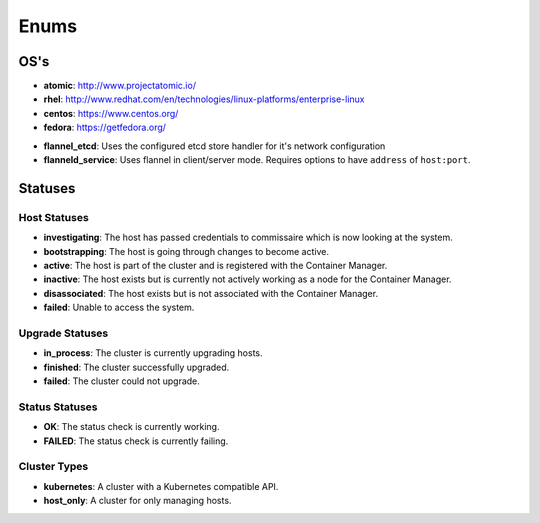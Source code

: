 Enums
=====

.. _host-os:

OS's
----

* **atomic**: http://www.projectatomic.io/
* **rhel**:  http://www.redhat.com/en/technologies/linux-platforms/enterprise-linux
* **centos**: https://www.centos.org/
* **fedora**: https://getfedora.org/


.. _network-types:

* **flannel_etcd**: Uses the configured etcd store handler for it's network configuration
* **flanneld_service**:  Uses flannel in client/server mode. Requires options to have ``address`` of ``host:port``.


Statuses
--------

.. _host-statuses:

Host Statuses
~~~~~~~~~~~~~

* **investigating**: The host has passed credentials to commissaire which is now looking at the system.
* **bootstrapping**: The host is going through changes to become active.
* **active**: The host is part of the cluster and is registered with the Container Manager.
* **inactive**: The host exists but is currently not actively working as a node for the Container Manager.
* **disassociated**: The host exists but is not associated with the Container Manager.
* **failed**: Unable to access the system.


.. _upgrade-statuses:

Upgrade Statuses
~~~~~~~~~~~~~~~~

* **in_process**: The cluster is currently upgrading hosts.
* **finished**: The cluster successfully upgraded.
* **failed**: The cluster could not upgrade.

.. _status-statuses:

Status Statuses
~~~~~~~~~~~~~~~

* **OK**: The status check is currently working.
* **FAILED**: The status check is currently failing.

.. _cluster_types:

Cluster Types
~~~~~~~~~~~~~

* **kubernetes**: A cluster with a Kubernetes compatible API.
* **host_only**: A cluster for only managing hosts.
